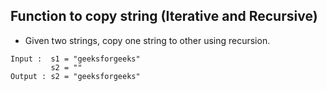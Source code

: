 ** Function to copy string (Iterative and Recursive)
- Given two strings, copy one string to other using recursion.

#+BEGIN_SRC
Input :  s1 = "geeksforgeeks"
         s2 = ""
Output : s2 = "geeksforgeeks"
 #+END_SRC
